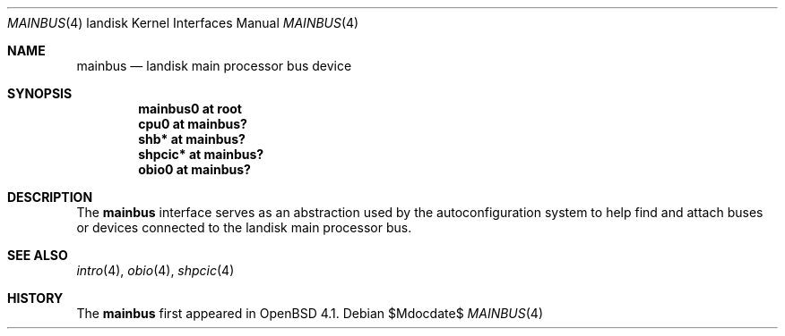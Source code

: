.\"
.\" Copyright (c) 1997 Colin Wood
.\" All rights reserved.
.\"
.\" Redistribution and use in source and binary forms, with or without
.\" modification, are permitted provided that the following conditions
.\" are met:
.\" 1. Redistributions of source code must retain the above copyright
.\"    notice, this list of conditions and the following disclaimer.
.\" 2. Redistributions in binary form must reproduce the above copyright
.\"    notice, this list of conditions and the following disclaimer in the
.\"    documentation and/or other materials provided with the distribution.
.\" 3. All advertising materials mentioning features or use of this software
.\"    must display the following acknowledgement:
.\"      This product includes software developed by Colin Wood
.\"      for the NetBSD Project.
.\" 4. The name of the author may not be used to endorse or promote products
.\"    derived from this software without specific prior written permission
.\"
.\" THIS SOFTWARE IS PROVIDED BY THE AUTHOR ``AS IS'' AND ANY EXPRESS OR
.\" IMPLIED WARRANTIES, INCLUDING, BUT NOT LIMITED TO, THE IMPLIED WARRANTIES
.\" OF MERCHANTABILITY AND FITNESS FOR A PARTICULAR PURPOSE ARE DISCLAIMED.
.\" IN NO EVENT SHALL THE AUTHOR BE LIABLE FOR ANY DIRECT, INDIRECT,
.\" INCIDENTAL, SPECIAL, EXEMPLARY, OR CONSEQUENTIAL DAMAGES (INCLUDING, BUT
.\" NOT LIMITED TO, PROCUREMENT OF SUBSTITUTE GOODS OR SERVICES; LOSS OF USE,
.\" DATA, OR PROFITS; OR BUSINESS INTERRUPTION) HOWEVER CAUSED AND ON ANY
.\" THEORY OF LIABILITY, WHETHER IN CONTRACT, STRICT LIABILITY, OR TORT
.\" (INCLUDING NEGLIGENCE OR OTHERWISE) ARISING IN ANY WAY OUT OF THE USE OF
.\" THIS SOFTWARE, EVEN IF ADVISED OF THE POSSIBILITY OF SUCH DAMAGE.
.\"
.\"	$OpenBSD: src/share/man/man4/man4.landisk/Attic/mainbus.4,v 1.2 2007/05/31 19:19:55 jmc Exp $
.\"	$NetBSD: mainbus.4,v 1.1 1997/07/18 02:13:40 ender Exp $
.\"
.Dd $Mdocdate$
.Dt MAINBUS 4 landisk
.Os
.Sh NAME
.Nm mainbus
.Nd landisk main processor bus device
.Sh SYNOPSIS
.Cd "mainbus0 at root"
.Cd "cpu0 at mainbus?"
.Cd "shb* at mainbus?"
.Cd "shpcic* at mainbus?"
.Cd "obio0 at mainbus?"
.Sh DESCRIPTION
The
.Nm
interface serves as an abstraction used by the autoconfiguration
system to help find and attach buses or devices connected to the
.Tn landisk
main processor bus.
.Sh SEE ALSO
.Xr intro 4 ,
.Xr obio 4 ,
.\" shb
.Xr shpcic 4
.Sh HISTORY
The
.Nm
first appeared in
.Ox 4.1 .
